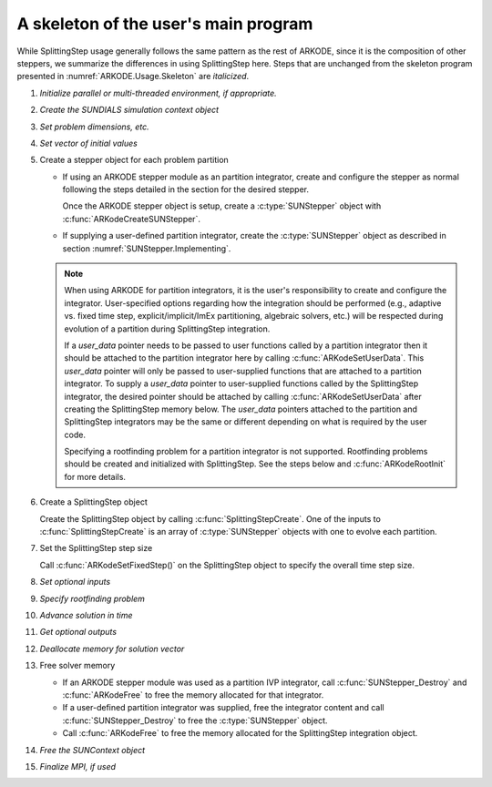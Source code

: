 .. ----------------------------------------------------------------
   Programmer(s): Steven B. Roberts @ LLNL
   ----------------------------------------------------------------
   Based on MRIStep by David J. Gardner @ LLNL
   Daniel R. Reynolds @ SMU
   ----------------------------------------------------------------
   SUNDIALS Copyright Start
   Copyright (c) 2002-2025, Lawrence Livermore National Security
   and Southern Methodist University.
   All rights reserved.

   See the top-level LICENSE and NOTICE files for details.

   SPDX-License-Identifier: BSD-3-Clause
   SUNDIALS Copyright End
   ----------------------------------------------------------------

.. _ARKODE.Usage.SplittingStep.Skeleton:

A skeleton of the user's main program
============================================

While SplittingStep usage generally follows the same pattern as the rest of
ARKODE, since it is the composition of other steppers, we summarize the
differences in using SplittingStep here.  Steps that are unchanged from the
skeleton program presented in :numref:`ARKODE.Usage.Skeleton` are *italicized*.

.. index:: SplittingStep user main program

#. *Initialize parallel or multi-threaded environment, if appropriate.*

#. *Create the SUNDIALS simulation context object*

#. *Set problem dimensions, etc.*

#. *Set vector of initial values*

#. Create a stepper object for each problem partition

   * If using an ARKODE stepper module as an partition integrator, create and
     configure the stepper as normal following the steps detailed in the section
     for the desired stepper.

     Once the ARKODE stepper object is setup, create a :c:type:`SUNStepper`
     object with :c:func:`ARKodeCreateSUNStepper`.

   * If supplying a user-defined partition integrator, create the
     :c:type:`SUNStepper` object as described in section
     :numref:`SUNStepper.Implementing`.

   .. note::

      When using ARKODE for partition integrators, it is the user's
      responsibility to create and configure the integrator. User-specified
      options regarding how the integration should be performed (e.g., adaptive
      vs. fixed time step, explicit/implicit/ImEx partitioning, algebraic
      solvers, etc.) will be respected during evolution of a partition during
      SplittingStep integration.

      If a *user_data* pointer needs to be passed to user functions called by
      a partition integrator then it should be attached to the partition integrator here by calling
      :c:func:`ARKodeSetUserData`. This *user_data* pointer will only be
      passed to user-supplied functions that are attached to a partition
      integrator. To supply a *user_data* pointer to user-supplied functions
      called by the SplittingStep integrator, the desired pointer should be
      attached by calling :c:func:`ARKodeSetUserData` after creating the
      SplittingStep memory below. The *user_data* pointers attached to the
      partition and SplittingStep integrators may be the same or different
      depending on what is required by the user code.

      Specifying a rootfinding problem for a partition integrator is not
      supported. Rootfinding problems should be created and initialized with
      SplittingStep. See the steps below and :c:func:`ARKodeRootInit` for more
      details.

#. Create a SplittingStep object

   Create the SplittingStep object by calling :c:func:`SplittingStepCreate`. One
   of the inputs to :c:func:`SplittingStepCreate` is an array of
   :c:type:`SUNStepper` objects with one to evolve each partition.

#. Set the SplittingStep step size

   Call :c:func:`ARKodeSetFixedStep()` on the SplittingStep object to specify
   the overall time step size.

#. *Set optional inputs*

#. *Specify rootfinding problem*

#. *Advance solution in time*

#. *Get optional outputs*

#. *Deallocate memory for solution vector*

#. Free solver memory

   * If an ARKODE stepper module was used as a partition IVP integrator, call
     :c:func:`SUNStepper_Destroy` and :c:func:`ARKodeFree` to free the memory
     allocated for that integrator.

   * If a user-defined partition integrator was supplied, free the integrator
     content and call :c:func:`SUNStepper_Destroy` to free the :c:type:`SUNStepper`
     object.

   * Call :c:func:`ARKodeFree` to free the memory allocated for the
     SplittingStep integration object.

#. *Free the SUNContext object*

#. *Finalize MPI, if used*
